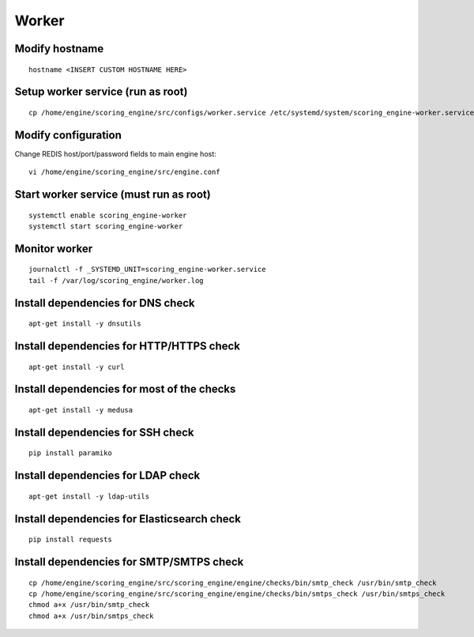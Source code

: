 Worker
------

Modify hostname
^^^^^^^^^^^^^^^
::

  hostname <INSERT CUSTOM HOSTNAME HERE>

Setup worker service (run as root)
^^^^^^^^^^^^^^^^^^^^^^^^^^^^^^^^^^
::

  cp /home/engine/scoring_engine/src/configs/worker.service /etc/systemd/system/scoring_engine-worker.service

Modify configuration
^^^^^^^^^^^^^^^^^^^^
Change REDIS host/port/password fields to main engine host::

  vi /home/engine/scoring_engine/src/engine.conf

Start worker service (must run as root)
^^^^^^^^^^^^^^^^^^^^^^^^^^^^^^^^^^^^^^^
::

  systemctl enable scoring_engine-worker
  systemctl start scoring_engine-worker

Monitor worker
^^^^^^^^^^^^^^
::

  journalctl -f _SYSTEMD_UNIT=scoring_engine-worker.service
  tail -f /var/log/scoring_engine/worker.log

Install dependencies for DNS check
^^^^^^^^^^^^^^^^^^^^^^^^^^^^^^^^^^
::

  apt-get install -y dnsutils

Install dependencies for HTTP/HTTPS check
^^^^^^^^^^^^^^^^^^^^^^^^^^^^^^^^^^^^^^^^^^^^^^^^^^^^^^^^^^^^^^^
::

  apt-get install -y curl

Install dependencies for most of the checks
^^^^^^^^^^^^^^^^^^^^^^^^^^^^^^^^^^^^^^^^^^^
::

  apt-get install -y medusa

Install dependencies for SSH check
^^^^^^^^^^^^^^^^^^^^^^^^^^^^^^^^^^
::

  pip install paramiko

Install dependencies for LDAP check
^^^^^^^^^^^^^^^^^^^^^^^^^^^^^^^^^^
::

  apt-get install -y ldap-utils

Install dependencies for Elasticsearch check
^^^^^^^^^^^^^^^^^^^^^^^^^^^^^^^^^^
::

  pip install requests

Install dependencies for SMTP/SMTPS check
^^^^^^^^^^^^^^^^^^^^^^^^^^^^^^^^^^^^^^^^^
::

  cp /home/engine/scoring_engine/src/scoring_engine/engine/checks/bin/smtp_check /usr/bin/smtp_check
  cp /home/engine/scoring_engine/src/scoring_engine/engine/checks/bin/smtps_check /usr/bin/smtps_check
  chmod a+x /usr/bin/smtp_check
  chmod a+x /usr/bin/smtps_check
